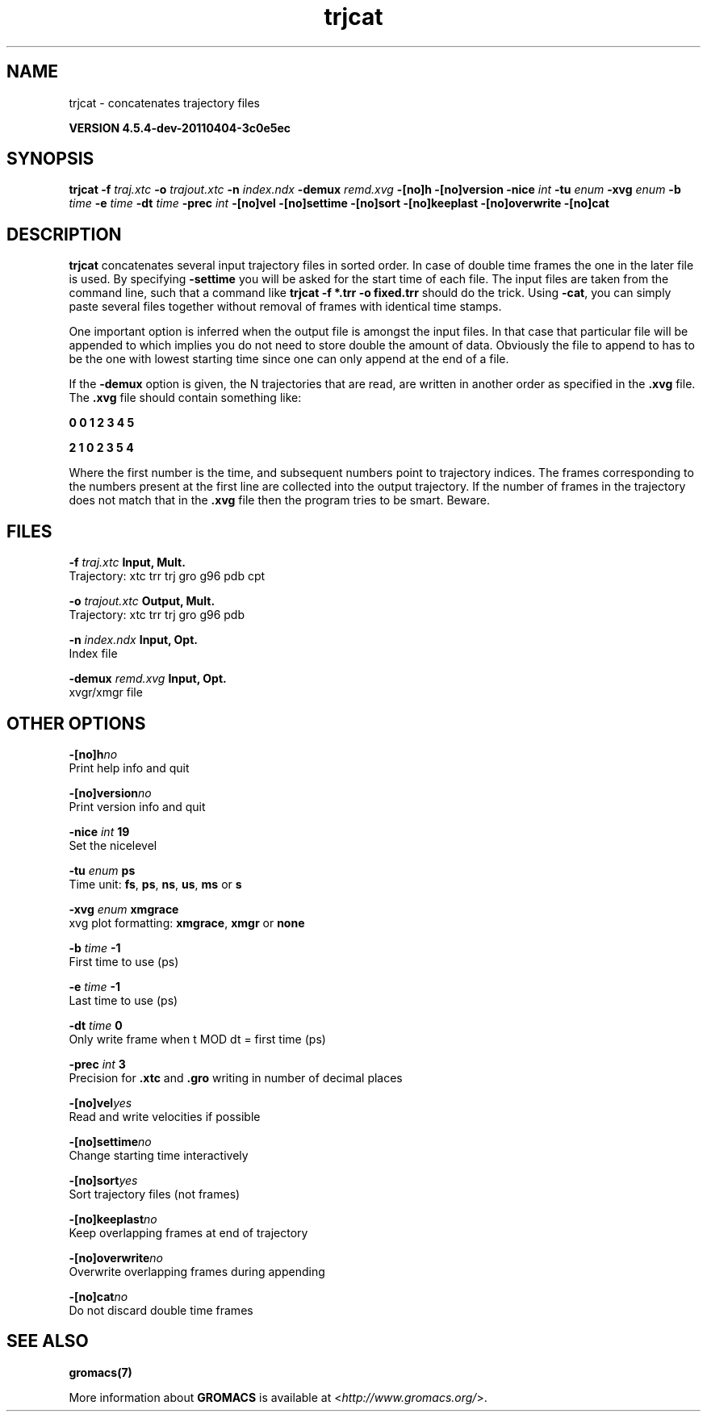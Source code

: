 .TH trjcat 1 "Mon 4 Apr 2011" "" "GROMACS suite, VERSION 4.5.4-dev-20110404-3c0e5ec"
.SH NAME
trjcat - concatenates trajectory files

.B VERSION 4.5.4-dev-20110404-3c0e5ec
.SH SYNOPSIS
\f3trjcat\fP
.BI "\-f" " traj.xtc "
.BI "\-o" " trajout.xtc "
.BI "\-n" " index.ndx "
.BI "\-demux" " remd.xvg "
.BI "\-[no]h" ""
.BI "\-[no]version" ""
.BI "\-nice" " int "
.BI "\-tu" " enum "
.BI "\-xvg" " enum "
.BI "\-b" " time "
.BI "\-e" " time "
.BI "\-dt" " time "
.BI "\-prec" " int "
.BI "\-[no]vel" ""
.BI "\-[no]settime" ""
.BI "\-[no]sort" ""
.BI "\-[no]keeplast" ""
.BI "\-[no]overwrite" ""
.BI "\-[no]cat" ""
.SH DESCRIPTION
\&\fB trjcat\fR concatenates several input trajectory files in sorted order. 
\&In case of double time frames the one in the later file is used. 
\&By specifying \fB \-settime\fR you will be asked for the start time 
\&of each file. The input files are taken from the command line, 
\&such that a command like \fB trjcat \-f *.trr \-o fixed.trr\fR should do 
\&the trick. Using \fB \-cat\fR, you can simply paste several files 
\&together without removal of frames with identical time stamps.


\&One important option is inferred when the output file is amongst the
\&input files. In that case that particular file will be appended to
\&which implies you do not need to store double the amount of data.
\&Obviously the file to append to has to be the one with lowest starting
\&time since one can only append at the end of a file.


\&If the \fB \-demux\fR option is given, the N trajectories that are
\&read, are written in another order as specified in the \fB .xvg\fR file.
\&The \fB .xvg\fR file should contain something like:


\&\fB 0  0  1  2  3  4  5

\&2  1  0  2  3  5  4\fR

\&Where the first number is the time, and subsequent numbers point to
\&trajectory indices.
\&The frames corresponding to the numbers present at the first line
\&are collected into the output trajectory. If the number of frames in
\&the trajectory does not match that in the \fB .xvg\fR file then the program
\&tries to be smart. Beware.
.SH FILES
.BI "\-f" " traj.xtc" 
.B Input, Mult.
 Trajectory: xtc trr trj gro g96 pdb cpt 

.BI "\-o" " trajout.xtc" 
.B Output, Mult.
 Trajectory: xtc trr trj gro g96 pdb 

.BI "\-n" " index.ndx" 
.B Input, Opt.
 Index file 

.BI "\-demux" " remd.xvg" 
.B Input, Opt.
 xvgr/xmgr file 

.SH OTHER OPTIONS
.BI "\-[no]h"  "no    "
 Print help info and quit

.BI "\-[no]version"  "no    "
 Print version info and quit

.BI "\-nice"  " int" " 19" 
 Set the nicelevel

.BI "\-tu"  " enum" " ps" 
 Time unit: \fB fs\fR, \fB ps\fR, \fB ns\fR, \fB us\fR, \fB ms\fR or \fB s\fR

.BI "\-xvg"  " enum" " xmgrace" 
 xvg plot formatting: \fB xmgrace\fR, \fB xmgr\fR or \fB none\fR

.BI "\-b"  " time" " \-1    " 
 First time to use (ps)

.BI "\-e"  " time" " \-1    " 
 Last time to use (ps)

.BI "\-dt"  " time" " 0     " 
 Only write frame when t MOD dt = first time (ps)

.BI "\-prec"  " int" " 3" 
 Precision for \fB .xtc\fR and \fB .gro\fR writing in number of decimal places

.BI "\-[no]vel"  "yes   "
 Read and write velocities if possible

.BI "\-[no]settime"  "no    "
 Change starting time interactively

.BI "\-[no]sort"  "yes   "
 Sort trajectory files (not frames)

.BI "\-[no]keeplast"  "no    "
 Keep overlapping frames at end of trajectory

.BI "\-[no]overwrite"  "no    "
 Overwrite overlapping frames during appending

.BI "\-[no]cat"  "no    "
 Do not discard double time frames

.SH SEE ALSO
.BR gromacs(7)

More information about \fBGROMACS\fR is available at <\fIhttp://www.gromacs.org/\fR>.
